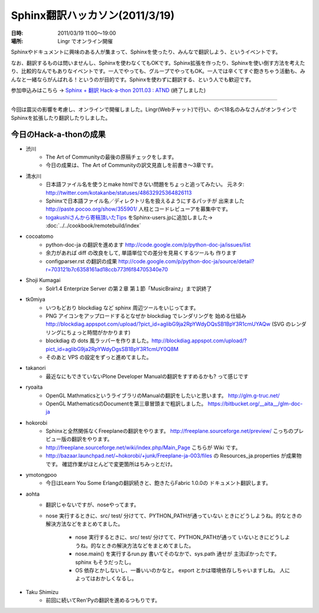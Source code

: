 Sphinx翻訳ハッカソン(2011/3/19)
================================

:日時: 2011/03/19 11:00～19:00
:場所: Lingr でオンライン開催

Sphinxやドキュメントに興味のある人が集まって、Sphinxを使ったり、みんなで翻訳しよう、というイベントです。

なお、翻訳するものは問いませんし、Sphinxを使わなくてもOKです。Sphinx拡張を作ったり、Sphinxを使い倒す方法を考えたり、比較的なんでもありなイベントです。一人でやっても、グループでやってもOK。一人では辛くてすぐ飽きちゃう活動も、みんなと一緒ならがんばれる！というのが目的です。Sphinxを使わずに翻訳する、という人でも歓迎です。

参加申込みはこちら -> `Sphinx + 翻訳 Hack-a-thon 2011.03 : ATND <http://atnd.org/events/13826>`_ (終了しました)

---------------------

今回は震災の影響を考慮し、オンラインで開催しました。Lingr(Webチャット)で行い、のべ18名のみなさんがオンラインでSphinxを拡張したり翻訳したりしました。


今日のHack-a-thonの成果
-------------------------

* 渋川
    * The Art of Communityの最後の原稿チェックをします。
    * 今日の成果は、The Art of Communityの訳文見直しを前書き～3章です。

* 清水川
    * 日本語ファイル名を使うとmake htmlできない問題をちょっと追ってみたい。
      元ネタ: http://twitter.com/kotakanbe/statuses/48632925364826113
    * Sphinxで日本語ファイル名／ディレクトリ名を扱えるようにするパッチが
      出来ました http://paste.pocoo.org/show/355901/
      人柱とコードレビューアを募集中です。
    * `togakushiさんから寄稿頂いたTips <https://bitbucket.org/togakushi/sphinx_docs/overview>`_
      をSphinx-users.jpに追加しました-> :doc:`../../cookbook/remotebuild/index`

* cocoatomo
    * python-doc-ja の翻訳を進めます
      http://code.google.com/p/python-doc-ja/issues/list
    * 余力があれば diff の改良をして, 単語単位での差分を見易くするツールも
      作ります
    * configparser.rst の翻訳の成果
      http://code.google.com/p/python-doc-ja/source/detail?r=703121b7c6358161ad18ccb773f6f84705340e70

* Shoji Kumagai
    * Solr1.4 Enterprize Server の第２章 第１節「MusicBrainz」まで訳終了

* tk0miya
    * いつもどおり blockdiag など sphinx 周辺ツールをいじってます。
    * PNG アイコンをアップロードするとなぜか blockdiag でレンダリングを
      始める仕組み
      http://blockdiag.appspot.com/upload/?pict_id=aglibG9ja2RpYWdyDQsSB1BpY3R1cmUYAQw
      (SVG のレンダリングにちょっと時間がかかります)
    * blockdiag の dots 風ラッパーを作りました。http://blockdiag.appspot.com/upload/?pict_id=aglibG9ja2RpYWdyDgsSB1BpY3R1cmUY0Q8M
    * そのあと VPS の設定をずっと進めてました。

* takanori
    * 最近なにもできていないPlone Developer Manualの翻訳をすすめるかも?
      って感じです

* ryoaita
    * OpenGL MathmaticsというライブラリのManualの翻訳をしたいと思います。
      http://glm.g-truc.net/
    * OpenGL MathematicsのDocumentを第三章冒頭まで粗訳しました。
      https://bitbucket.org/__aita__/glm-doc-ja

* hokorobi
    * Sphinxと全然関係なくFreeplaneの翻訳をやります。
      http://freeplane.sourceforge.net/preview/
      こっちのプレビュー版の翻訳をやります。

    * http://freeplane.sourceforge.net/wiki/index.php/Main_Page
      こちらが Wiki です。

    * http://bazaar.launchpad.net/~hokorobi/+junk/Freeplane-ja-003/files
      の Resources_ja.properties が成果物です。
      確認作業がほとんどで変更箇所はちみっとだけ。

* ymotongpoo
    * 今日はLearn You Some Erlangの翻訳続きと、飽きたらFabric 1.0.0の
      ドキュメント翻訳します。

* aohta
    * 翻訳じゃないですが、noseやってます。
    * nose 実行するときに、src/ test/ 分けてて、PYTHON_PATHが通っていない
      ときにどうしようね。的なときの解決方法などをまとめてました。

        * nose 実行するときに、src/ test/ 分けてて、PYTHON_PATHが通って
          いないときにどうしようね。的なときの解決方法などをまとめてました。
        * nose.main() を実行するrun.py 書いてそのなかで、sys.path 通せが
          主流ぽかったです。sphinx もそうだったし。
        * OS 依存とかしないし、一番いいのかなと。
          export とかは環境依存しちゃいますしね。 人によってはおかしくなるし。

* Taku Shimizu
    * 前回に続いてRen'Pyの翻訳を進めるつもりです。

